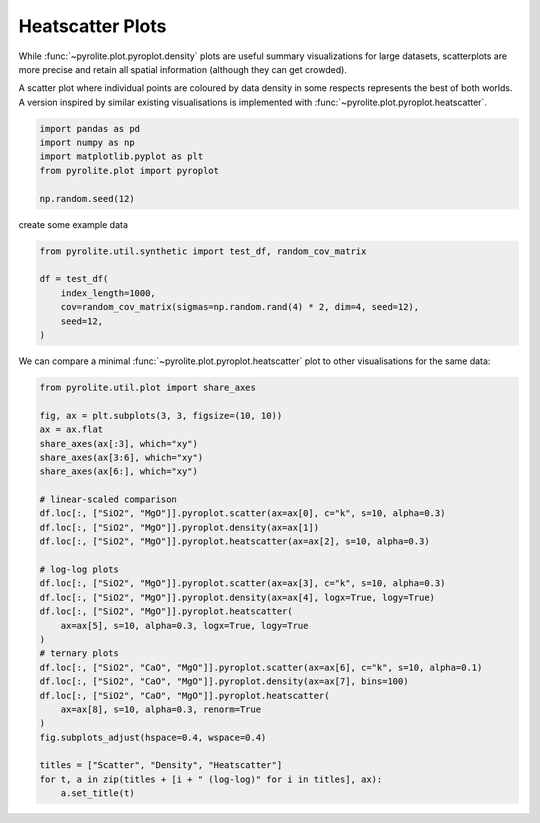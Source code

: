 .. rst-class:: sphx-glr-example-title

.. _sphx_glr_examples_plotting_heatscatter.py:


Heatscatter Plots
==================================

While :func:`~pyrolite.plot.pyroplot.density` plots are useful summary visualizations
for large datasets, scatterplots are more precise and retain all spatial information
(although they can get crowded).

A scatter plot where individual points are coloured by data density in some respects
represents the best of both worlds. A version inspired by similar existing
visualisations is implemented with :func:`~pyrolite.plot.pyroplot.heatscatter`.


.. code-block:: default

    import pandas as pd
    import numpy as np
    import matplotlib.pyplot as plt
    from pyrolite.plot import pyroplot

    np.random.seed(12)







create some example data


.. code-block:: default

    from pyrolite.util.synthetic import test_df, random_cov_matrix

    df = test_df(
        index_length=1000,
        cov=random_cov_matrix(sigmas=np.random.rand(4) * 2, dim=4, seed=12),
        seed=12,
    )








We can compare a minimal :func:`~pyrolite.plot.pyroplot.heatscatter` plot to other
visualisations for the same data:



.. code-block:: default

    from pyrolite.util.plot import share_axes

    fig, ax = plt.subplots(3, 3, figsize=(10, 10))
    ax = ax.flat
    share_axes(ax[:3], which="xy")
    share_axes(ax[3:6], which="xy")
    share_axes(ax[6:], which="xy")

    # linear-scaled comparison
    df.loc[:, ["SiO2", "MgO"]].pyroplot.scatter(ax=ax[0], c="k", s=10, alpha=0.3)
    df.loc[:, ["SiO2", "MgO"]].pyroplot.density(ax=ax[1])
    df.loc[:, ["SiO2", "MgO"]].pyroplot.heatscatter(ax=ax[2], s=10, alpha=0.3)

    # log-log plots
    df.loc[:, ["SiO2", "MgO"]].pyroplot.scatter(ax=ax[3], c="k", s=10, alpha=0.3)
    df.loc[:, ["SiO2", "MgO"]].pyroplot.density(ax=ax[4], logx=True, logy=True)
    df.loc[:, ["SiO2", "MgO"]].pyroplot.heatscatter(
        ax=ax[5], s=10, alpha=0.3, logx=True, logy=True
    )
    # ternary plots
    df.loc[:, ["SiO2", "CaO", "MgO"]].pyroplot.scatter(ax=ax[6], c="k", s=10, alpha=0.1)
    df.loc[:, ["SiO2", "CaO", "MgO"]].pyroplot.density(ax=ax[7], bins=100)
    df.loc[:, ["SiO2", "CaO", "MgO"]].pyroplot.heatscatter(
        ax=ax[8], s=10, alpha=0.3, renorm=True
    )
    fig.subplots_adjust(hspace=0.4, wspace=0.4)

    titles = ["Scatter", "Density", "Heatscatter"]
    for t, a in zip(titles + [i + " (log-log)" for i in titles], ax):
        a.set_title(t)



.. image:: /examples/plotting/images/sphx_glr_heatscatter_001.png
    :class: sphx-glr-single-img





.. seealso:: `Ternary Plots <ternary.html>`__,
             `Density Plots <density.html>`__,
             `Spider Density Diagrams <conditionaldensity.html>`__


.. rst-class:: sphx-glr-timing

   **Total running time of the script:** ( 0 minutes  6.756 seconds)


.. _sphx_glr_download_examples_plotting_heatscatter.py:


.. only :: html

 .. container:: sphx-glr-footer
    :class: sphx-glr-footer-example


  .. container:: binder-badge

    .. image:: https://mybinder.org/badge_logo.svg
      :target: https://mybinder.org/v2/gh/morganjwilliams/pyrolite/develop?filepath=docs/source/examples/plotting/heatscatter.ipynb
      :width: 150 px


  .. container:: sphx-glr-download

     :download:`Download Python source code: heatscatter.py <heatscatter.py>`



  .. container:: sphx-glr-download

     :download:`Download Jupyter notebook: heatscatter.ipynb <heatscatter.ipynb>`


.. only:: html

 .. rst-class:: sphx-glr-signature

    `Gallery generated by Sphinx-Gallery <https://sphinx-gallery.github.io>`_
